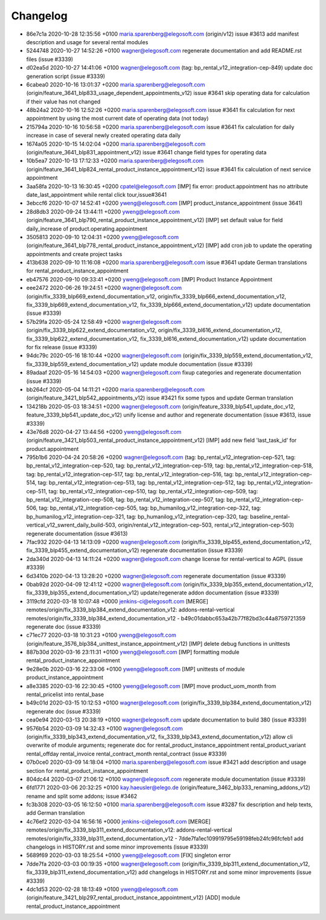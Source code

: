 
Changelog
---------

- 86e7c1a 2020-10-28 12:35:56 +0100 maria.sparenberg@elegosoft.com  (origin/v12) issue #3613 add manifest description and usage for several rental modules
- 5244748 2020-10-27 14:52:26 +0100 wagner@elegosoft.com  regenerate documentation and add README.rst files (issue #3339)
- d02ea5d 2020-10-27 14:41:06 +0100 wagner@elegosoft.com  (tag: bp_rental_v12_integration-cep-849) update doc generation script (issue #3339)
- 6cabea0 2020-10-16 13:01:37 +0200 maria.sparenberg@elegosoft.com  (origin/feature_3641_blp833_usage_dependent_appointments_v12) issue #3641 skip operating data for calculation if their value has not changed
- 48b24a2 2020-10-16 12:52:26 +0200 maria.sparenberg@elegosoft.com  issue #3641 fix calculation for next appointment by using the most current date of operating data (not today)
- 215794a 2020-10-16 10:56:58 +0200 maria.sparenberg@elegosoft.com  issue #3641 fix calculation for daily increase in case of several newly created operating data daily
- 1674a05 2020-10-15 14:02:04 +0200 maria.sparenberg@elegosoft.com  (origin/feature_3641_blp831_appointment_v12) issue #3641 change field types for operating data
- 10b5ea7 2020-10-13 17:12:33 +0200 maria.sparenberg@elegosoft.com  (origin/feature_3641_blp824_rental_product_instance_appointment_v12) issue #3641 fix calculation of next service appointment
- 3aa58fa 2020-10-13 16:30:45 +0200 cpatel@elegosoft.com  [IMP] fix error: product.appointment has no attribute date_last_appointment while rental click tour,issue#3641
- 3ebccf6 2020-10-07 14:52:41 +0200 yweng@elegosoft.com  [IMP] product_instance_appointment (issue 3641)
- 28d8db3 2020-09-24 13:44:11 +0200 yweng@elegosoft.com  (origin/feature_3641_blp790_rental_product_instance_appointment_v12) [IMP] set default value for field daily_increase of product.operating.appointment
- 3505813 2020-09-10 12:04:31 +0200 yweng@elegosoft.com  (origin/feature_3641_blp778_rental_product_instance_appointment_v12) [IMP] add cron job to update the operating appointments and create project tasks
- 413b638 2020-09-10 11:16:08 +0200 maria.sparenberg@elegosoft.com  issue #3641 update German translations for rental_product_instance_appointment
- eb47576 2020-09-10 09:33:41 +0200 yweng@elegosoft.com  [IMP] Product Instance Appointment
- eee2472 2020-06-26 19:24:51 +0200 wagner@elegosoft.com  (origin/fix_3339_blp669_extend_documentation_v12, origin/fix_3339_blp666_extend_documentation_v12, fix_3339_blp669_extend_documentation_v12, fix_3339_blp666_extend_documentation_v12) update documentation (issue #3339)
- 57b29fa 2020-05-24 12:58:49 +0200 wagner@elegosoft.com  (origin/fix_3339_blp622_extend_documentation_v12, origin/fix_3339_bl616_extend_documentation_v12, fix_3339_blp622_extend_documentation_v12, fix_3339_bl616_extend_documentation_v12) update documentation for fix release (issue #3339)
- 94dc79c 2020-05-16 18:10:44 +0200 wagner@elegosoft.com  (origin/fix_3339_blp559_extend_documentation_v12, fix_3339_blp559_extend_documentation_v12) update module documentation (issue #3339)
- 89adaaf 2020-05-16 14:54:03 +0200 wagner@elegosoft.com  fixup categories and regenerate documentation (issue #3339)
- bb264cf 2020-05-04 14:11:21 +0200 maria.sparenberg@elegosoft.com  (origin/feature_3421_blp542_appointments_v12) issue #3421 fix some typos and update German translation
- 134218b 2020-05-03 18:34:51 +0200 wagner@elegosoft.com  (origin/feature_3339_blp541_update_doc_v12, feature_3339_blp541_update_doc_v12) unify license and author and regenerate documentation (issue #3613, issue #3339)
- 43e76d8 2020-04-27 13:44:56 +0200 yweng@elegosoft.com  (origin/feature_3421_blp503_rental_product_instance_appointment_v12) [IMP] add new field 'last_task_id' for product.appointment
- 795b1b6 2020-04-24 20:58:26 +0200 wagner@elegosoft.com  (tag: bp_rental_v12_integration-cep-521, tag: bp_rental_v12_integration-cep-520, tag: bp_rental_v12_integration-cep-519, tag: bp_rental_v12_integration-cep-518, tag: bp_rental_v12_integration-cep-517, tag: bp_rental_v12_integration-cep-516, tag: bp_rental_v12_integration-cep-514, tag: bp_rental_v12_integration-cep-513, tag: bp_rental_v12_integration-cep-512, tag: bp_rental_v12_integration-cep-511, tag: bp_rental_v12_integration-cep-510, tag: bp_rental_v12_integration-cep-509, tag: bp_rental_v12_integration-cep-508, tag: bp_rental_v12_integration-cep-507, tag: bp_rental_v12_integration-cep-506, tag: bp_rental_v12_integration-cep-505, tag: bp_humanilog_v12_integration-cep-322, tag: bp_humanilog_v12_integration-cep-321, tag: bp_humanilog_v12_integration-cep-320, tag: baseline_rental-vertical_v12_swrent_daily_build-503, origin/rental_v12_integration-cep-503, rental_v12_integration-cep-503) regenerate documentation (issue #3613)
- 7fac932 2020-04-13 14:13:09 +0200 wagner@elegosoft.com  (origin/fix_3339_blp455_extend_documentation_v12, fix_3339_blp455_extend_documentation_v12) regenerate documentation (issue #3339)
- 2da340d 2020-04-13 14:11:24 +0200 wagner@elegosoft.com  change license for rental-vertical to AGPL (issue #3339)
- 6d3410b 2020-04-13 13:28:20 +0200 wagner@elegosoft.com  regenerate documentation (issue #3339)
- 0bab92d 2020-04-09 12:41:12 +0200 wagner@elegosoft.com  (origin/fix_3339_blp355_extend_documentation_v12, fix_3339_blp355_extend_documentation_v12) update/regenerate addon documentation (issue #3339)
- 3119cfd 2020-03-18 10:07:48 +0000 jenkins-ci@elegosoft.com  [MERGE] remotes/origin/fix_3339_blp384_extend_documentation_v12: addons-rental-vertical remotes/origin/fix_3339_blp384_extend_documentation_v12 - b49c01dabbc653a42b77f82bd3c44a8759721359 regenerate doc (issue #3339)
- c71ec77 2020-03-18 10:31:23 +0100 yweng@elegosoft.com  (origin/feature_3576_blp384_unittest_instance_appointment_v12) [IMP] delete debug functions in unittests
- 887b30d 2020-03-16 23:11:31 +0100 yweng@elegosoft.com  [IMP] formatting module rental_product_instance_appointment
- 9e28e0b 2020-03-16 22:33:06 +0100 yweng@elegosoft.com  [IMP] unittests of module product_instance_appointment
- a8e3385 2020-03-16 22:30:45 +0100 yweng@elegosoft.com  [IMP] move product_uom_month from rental_pricelist into rental_base
- b49c01d 2020-03-15 10:12:53 +0100 wagner@elegosoft.com  (origin/fix_3339_blp384_extend_documentation_v12) regenerate doc (issue #3339)
- cea0e94 2020-03-13 20:38:19 +0100 wagner@elegosoft.com  update documentation to build 380 (issue #3339)
- 9576b54 2020-03-09 14:32:43 +0100 wagner@elegosoft.com  (origin/fix_3339_blp343_extend_documentation_v12, fix_3339_blp343_extend_documentation_v12) allow cli overwrite of module arguments; regenerate doc for rental_product_instance_appointment rental_product_variant rental_offday rental_invoice rental_contract_month rental_contract (issue #3339)
- 07b0ce0 2020-03-09 14:18:04 +0100 maria.sparenberg@elegosoft.com  issue #3421 add description and usage section for rental_product_instance_appointment
- 804dc44 2020-03-07 21:06:12 +0100 wagner@elegosoft.com  regenerate module documentation (issue #3339)
- 6fd1771 2020-03-06 20:32:25 +0100 kay.haeusler@elego.de  (origin/feature_3462_blp333_renaming_addons_v12) rename and split some addons; issue #3462
- fc3b308 2020-03-05 16:12:50 +0100 maria.sparenberg@elegosoft.com  issue #3287 fix description and help texts, add German translation
- 4c76ef2 2020-03-04 16:56:16 +0000 jenkins-ci@elegosoft.com  [MERGE] remotes/origin/fix_3339_blp311_extend_documentation_v12: addons-rental-vertical remotes/origin/fix_3339_blp311_extend_documentation_v12 - 7dde7fa1ec109919795e59198feb24fc96fcfeb1 add changelogs in HISTORY.rst and some minor improvements (issue #3339)
- 5689f69 2020-03-03 18:25:54 +0100 yweng@elegosoft.com  [FIX] singleton error
- 7dde7fa 2020-03-03 00:19:35 +0100 wagner@elegosoft.com  (origin/fix_3339_blp311_extend_documentation_v12, fix_3339_blp311_extend_documentation_v12) add changelogs in HISTORY.rst and some minor improvements (issue #3339)
- 4dc1d53 2020-02-28 18:13:49 +0100 yweng@elegosoft.com  (origin/feature_3421_blp297_rental_product_instance_appointment_v12) [ADD] module rental_product_instance_appointment

